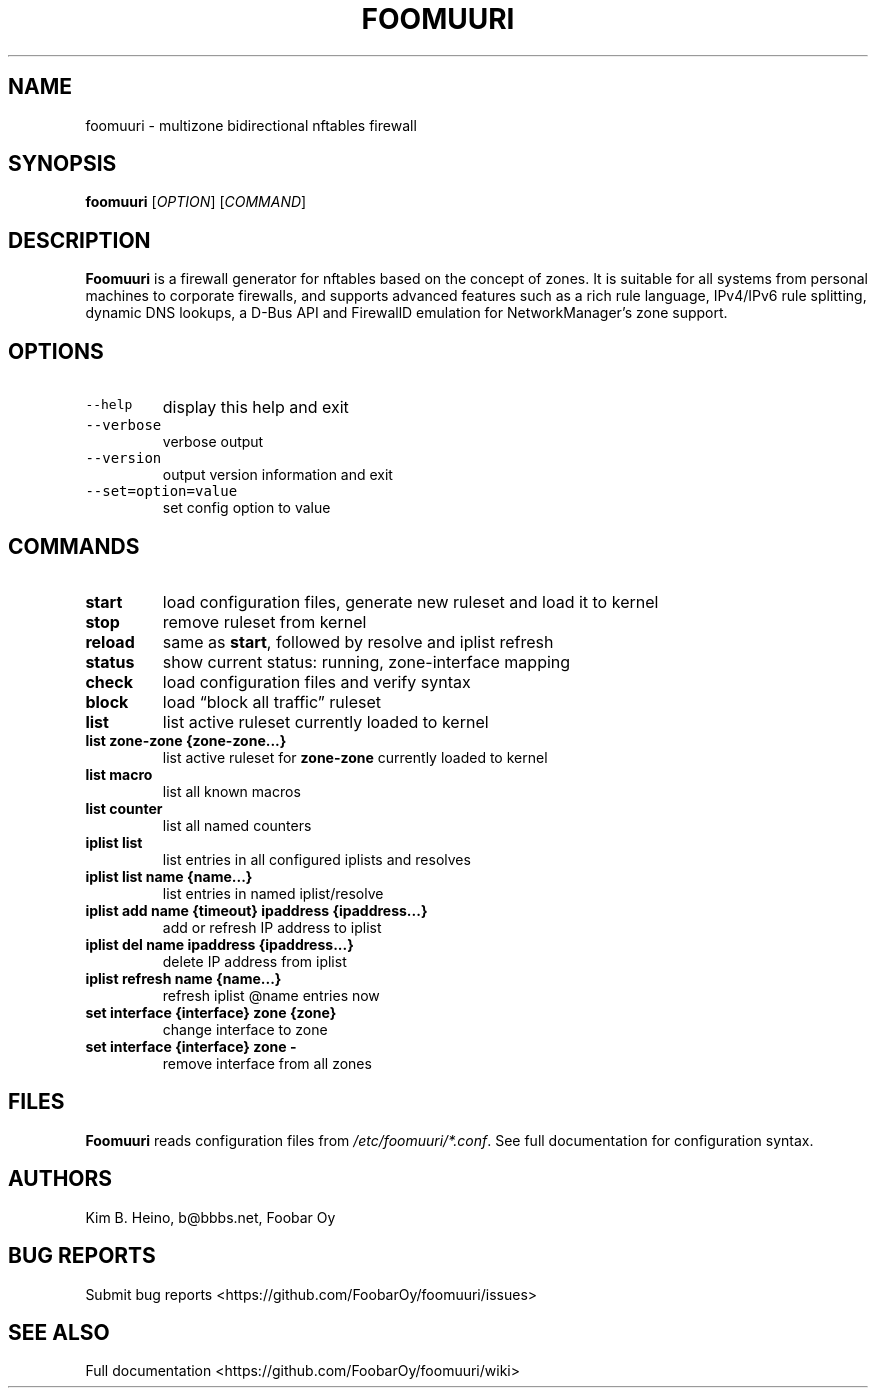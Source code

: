 .\" Automatically generated by Pandoc 3.1.3
.\"
.\" Define V font for inline verbatim, using C font in formats
.\" that render this, and otherwise B font.
.ie "\f[CB]x\f[]"x" \{\
. ftr V B
. ftr VI BI
. ftr VB B
. ftr VBI BI
.\}
.el \{\
. ftr V CR
. ftr VI CI
. ftr VB CB
. ftr VBI CBI
.\}
.TH "FOOMUURI" "8" "Jun 19, 2024" "Foomuuri 0.24" "User Manual"
.hy
.SH NAME
.PP
foomuuri - multizone bidirectional nftables firewall
.SH SYNOPSIS
.PP
\f[B]foomuuri\f[R] [\f[I]OPTION\f[R]] [\f[I]COMMAND\f[R]]
.SH DESCRIPTION
.PP
\f[B]Foomuuri\f[R] is a firewall generator for nftables based on the
concept of zones.
It is suitable for all systems from personal machines to corporate
firewalls, and supports advanced features such as a rich rule language,
IPv4/IPv6 rule splitting, dynamic DNS lookups, a D-Bus API and FirewallD
emulation for NetworkManager\[cq]s zone support.
.SH OPTIONS
.TP
\f[V]--help\f[R]
display this help and exit
.TP
\f[V]--verbose\f[R]
verbose output
.TP
\f[V]--version\f[R]
output version information and exit
.TP
\f[V]--set=option=value\f[R]
set config option to value
.SH COMMANDS
.TP
\f[B]start\f[R]
load configuration files, generate new ruleset and load it to kernel
.TP
\f[B]stop\f[R]
remove ruleset from kernel
.TP
\f[B]reload\f[R]
same as \f[B]start\f[R], followed by resolve and iplist refresh
.TP
\f[B]status\f[R]
show current status: running, zone-interface mapping
.TP
\f[B]check\f[R]
load configuration files and verify syntax
.TP
\f[B]block\f[R]
load \[lq]block all traffic\[rq] ruleset
.TP
\f[B]list\f[R]
list active ruleset currently loaded to kernel
.TP
\f[B]list zone-zone {zone-zone\&...}\f[R]
list active ruleset for \f[B]zone-zone\f[R] currently loaded to kernel
.TP
\f[B]list macro\f[R]
list all known macros
.TP
\f[B]list counter\f[R]
list all named counters
.TP
\f[B]iplist list\f[R]
list entries in all configured iplists and resolves
.TP
\f[B]iplist list name {name\&...}\f[R]
list entries in named iplist/resolve
.TP
\f[B]iplist add name {timeout} ipaddress {ipaddress\&...}\f[R]
add or refresh IP address to iplist
.TP
\f[B]iplist del name ipaddress {ipaddress\&...}\f[R]
delete IP address from iplist
.TP
\f[B]iplist refresh name {name\&...}\f[R]
refresh iplist \[at]name entries now
.TP
\f[B]set interface {interface} zone {zone}\f[R]
change interface to zone
.TP
\f[B]set interface {interface} zone -\f[R]
remove interface from all zones
.SH FILES
.PP
\f[B]Foomuuri\f[R] reads configuration files from
\f[I]/etc/foomuuri/*.conf\f[R].
See full documentation for configuration syntax.
.SH AUTHORS
.PP
Kim B.
Heino, b\[at]bbbs.net, Foobar Oy
.SH BUG REPORTS
.PP
Submit bug reports <https://github.com/FoobarOy/foomuuri/issues>
.SH SEE ALSO
.PP
Full documentation <https://github.com/FoobarOy/foomuuri/wiki>
